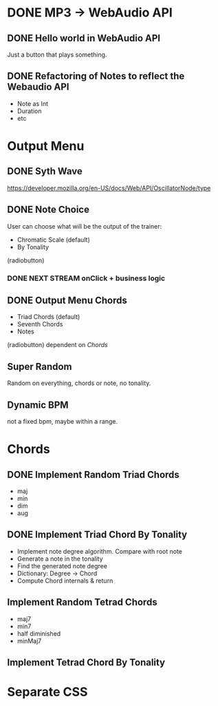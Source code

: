 * DONE MP3 -> WebAudio API
** DONE Hello world in WebAudio API
   Just a button that plays something.
** DONE Refactoring of Notes to reflect the Webaudio API
   - Note as Int
   - Duration
   - etc
* Output Menu
** DONE Syth Wave
   https://developer.mozilla.org/en-US/docs/Web/API/OscillatorNode/type
** DONE Note Choice
  User can choose what will be the output of the trainer:
  - Chromatic Scale (default)
  - By Tonality

  (radiobutton)
*** DONE NEXT STREAM onClick + business logic
** DONE Output Menu Chords
  - Triad Chords (default)
  - Seventh Chords
  - Notes

  (radiobutton)
  dependent on [[*Chords][Chords]]
** Super Random
   Random on everything, chords or note, no tonality.
** Dynamic BPM
   not a fixed bpm, maybe within a range.
* Chords
** DONE Implement Random Triad Chords
   - maj
   - min
   - dim
   - aug
** DONE Implement Triad Chord By Tonality

   - Implement note degree algorithm. Compare with root note
   - Generate a note in the tonality
   - Find the generated note degree
   - Dictionary: Degree -> Chord
   - Compute Chord internals & return

** Implement Random Tetrad Chords
   - maj7
   - min7
   - half diminished
   - minMaj7

** Implement Tetrad Chord By Tonality
* Separate CSS
